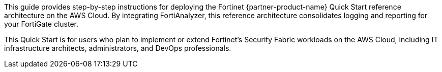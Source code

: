 // Replace the content in <>
// Identify your target audience and explain how/why they would use this Quick Start.
//Avoid borrowing text from third-party websites (copying text from AWS service documentation is fine). Also, avoid marketing-speak, focusing instead on the technical aspect.

This guide provides step-by-step instructions for deploying the Fortinet {partner-product-name} Quick Start reference architecture on the AWS Cloud. By integrating FortiAnalyzer, this reference architecture consolidates logging and reporting for your FortiGate cluster.

//TODO Shivansh, The landing page and the previous deployment guide include the term "baseline" in the title of the reference architecture. Do we need that word here too? (If not, remove from landing page title too?)

This Quick Start is for users who plan to implement or extend Fortinet’s Security Fabric workloads on the AWS Cloud, including IT infrastructure architects, administrators, and DevOps professionals.